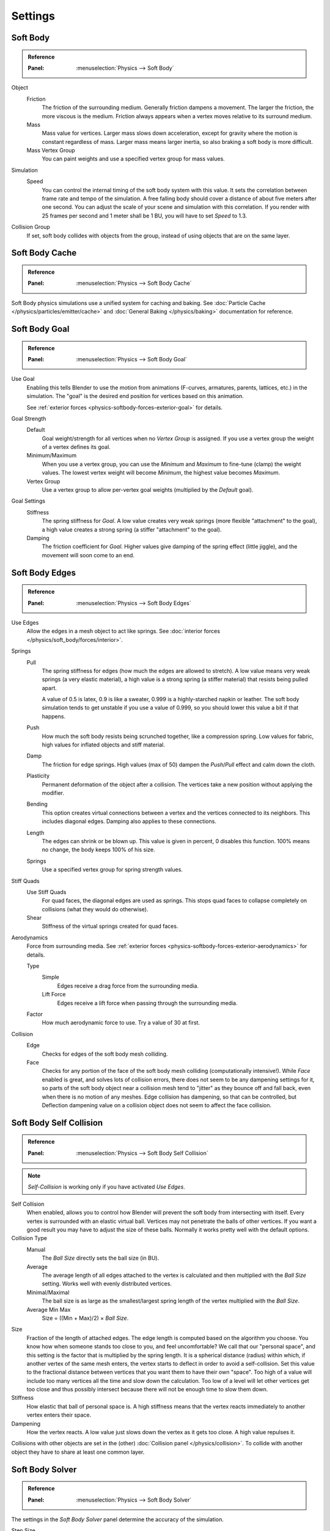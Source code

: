 .. _bpy.types.SoftBodySettings:

********
Settings
********

Soft Body
=========

.. admonition:: Reference
   :class: refbox

   :Panel:     :menuselection:`Physics --> Soft Body`

Object
   Friction
      The friction of the surrounding medium. Generally friction dampens a movement.
      The larger the friction, the more viscous is the medium.
      Friction always appears when a vertex moves relative to its surround medium.
   Mass
      Mass value for vertices.
      Larger mass slows down acceleration, except for gravity where the motion is constant regardless of mass.
      Larger mass means larger inertia, so also braking a soft body is more difficult.
   Mass Vertex Group
      You can paint weights and use a specified vertex group for mass values.

Simulation
   Speed
      You can control the internal timing of the soft body system with this value.
      It sets the correlation between frame rate and tempo of the simulation.
      A free falling body should cover a distance of about five meters after one second.
      You can adjust the scale of your scene and simulation with this correlation. If you
      render with 25 frames per second and 1 meter shall be 1 BU, you will have to set *Speed* to 1.3.

Collision Group
   If set, soft body collides with objects from the group, instead of using objects that are on the same layer.


Soft Body Cache
===============

.. admonition:: Reference
   :class: refbox

   :Panel:     :menuselection:`Physics --> Soft Body Cache`

Soft Body physics simulations use a unified system for caching and baking.
See :doc:`Particle Cache </physics/particles/emitter/cache>` and
:doc:`General Baking </physics/baking>` documentation for reference.


.. _physics-softbody-settings-goal:

Soft Body Goal
==============

.. admonition:: Reference
   :class: refbox

   :Panel:     :menuselection:`Physics --> Soft Body Goal`

Use Goal
   Enabling this tells Blender to use the motion from animations
   (F-curves, armatures, parents, lattices, etc.) in the simulation.
   The "goal" is the desired end position for vertices based on this animation.

   See :ref:`exterior forces <physics-softbody-forces-exterior-goal>` for details.

Goal Strength
   Default
      Goal weight/strength for all vertices when no *Vertex Group* is assigned.
      If you use a vertex group the weight of a vertex defines its goal.
   Minimum/Maximum
      When you use a vertex group, you can use the *Minimum* and *Maximum* to fine-tune (clamp) the weight values.
      The lowest vertex weight will become *Minimum*, the highest value becomes *Maximum*.
   Vertex Group
      Use a vertex group to allow per-vertex goal weights (multiplied by the *Default* goal).
Goal Settings
   Stiffness
      The spring stiffness for *Goal*. A low value creates very weak springs
      (more flexible "attachment" to the goal), a high value creates a strong spring
      (a stiffer "attachment" to the goal).
   Damping
      The friction coefficient for *Goal*. Higher values give damping of the spring effect (little jiggle),
      and the movement will soon come to an end.


.. _physics-softbody-settings-edges:

Soft Body Edges
===============

.. admonition:: Reference
   :class: refbox

   :Panel:     :menuselection:`Physics --> Soft Body Edges`

Use Edges
   Allow the edges in a mesh object to act like springs.
   See :doc:`interior forces </physics/soft_body/forces/interior>`.

Springs
   Pull
      The spring stiffness for edges (how much the edges are allowed to stretch).
      A low value means very weak springs (a very elastic material),
      a high value is a strong spring (a stiffer material) that resists being pulled apart.

      A value of 0.5 is latex, 0.9 is like a sweater, 0.999 is a highly-starched napkin or leather.
      The soft body simulation tends to get unstable if you use a value of 0.999,
      so you should lower this value a bit if that happens.
   Push
      How much the soft body resists being scrunched together, like a compression spring.
      Low values for fabric, high values for inflated objects and stiff material.
   Damp
      The friction for edge springs. High values (max of 50) dampen the *Push*/*Pull* effect and calm down the cloth.
   Plasticity
      Permanent deformation of the object after a collision.
      The vertices take a new position without applying the modifier.
   Bending
      This option creates virtual connections between a vertex and the vertices connected to its neighbors.
      This includes diagonal edges. Damping also applies to these connections.
   Length
      The edges can shrink or be blown up. This value is given in percent,
      0 disables this function. 100% means no change, the body keeps 100% of his size.
   Springs
      Use a specified vertex group for spring strength values.

Stiff Quads
   Use Stiff Quads
      For quad faces, the diagonal edges are used as springs.
      This stops quad faces to collapse completely on collisions (what they would do otherwise).
   Shear
      Stiffness of the virtual springs created for quad faces.

.. _physics-softbody-settings-aerodynamics:

Aerodynamics
   Force from surrounding media.
   See :ref:`exterior forces <physics-softbody-forces-exterior-aerodynamics>` for details.

   Type
      Simple
         Edges receive a drag force from the surrounding media.
      Lift Force
         Edges receive a lift force when passing through the surrounding media.
   Factor
      How much aerodynamic force to use. Try a value of 30 at first.

Collision
   Edge
      Checks for edges of the soft body mesh colliding.
   Face
      Checks for any portion of the face of the soft body mesh colliding (computationally intensive!).
      While *Face* enabled is great, and solves lots of collision errors,
      there does not seem to be any dampening settings for it,
      so parts of the soft body object near a collision mesh tend to "jitter" as they bounce off and fall back,
      even when there is no motion of any meshes. Edge collision has dampening, so that can be controlled,
      but Deflection dampening value on a collision object does not seem to affect the face collision.


.. _physics-softbody-settings-self-collision:

Soft Body Self Collision
========================

.. admonition:: Reference
   :class: refbox

   :Panel:     :menuselection:`Physics --> Soft Body Self Collision`

.. note::

   *Self-Collision* is working only if you have activated *Use Edges*.

Self Collision
   When enabled, allows you to control how Blender will prevent the soft body from intersecting with itself.
   Every vertex is surrounded with an elastic virtual ball.
   Vertices may not penetrate the balls of other vertices.
   If you want a good result you may have to adjust the size of these balls.
   Normally it works pretty well with the default options.

Collision Type
   Manual
      The *Ball Size* directly sets the ball size (in BU).
   Average
      The average length of all edges attached to the vertex is calculated and then multiplied
      with the *Ball Size* setting. Works well with evenly distributed vertices.
   Minimal/Maximal
      The ball size is as large as the smallest/largest spring length of the vertex multiplied with the *Ball Size*.
   Average Min Max
      Size = ((Min + Max)/2) × *Ball Size*.

Size
   Fraction of the length of attached edges.
   The edge length is computed based on the algorithm you choose.
   You know how when someone stands too close to you, and feel uncomfortable?
   We call that our "personal space", and this setting is the factor that is multiplied by the spring length.
   It is a spherical distance (radius) within which, if another vertex of the same mesh enters,
   the vertex starts to deflect in order to avoid a self-collision.
   Set this value to the fractional distance between vertices that you want them to have their own "space".
   Too high of a value will include too many vertices all the time and slow down the calculation.
   Too low of a level will let other vertices get too close and thus possibly intersect because
   there will not be enough time to slow them down.
Stiffness
   How elastic that ball of personal space is.
   A high stiffness means that the vertex reacts immediately to another vertex enters their space.
Dampening
   How the vertex reacts.
   A low value just slows down the vertex as it gets too close. A high value repulses it.

Collisions with other objects are set in the (other) :doc:`Collision panel </physics/collision>`.
To collide with another object they have to share at least one common layer.


.. _physics-softbody-settings-solver:

Soft Body Solver
================

.. admonition:: Reference
   :class: refbox

   :Panel:     :menuselection:`Physics --> Soft Body Solver`

The settings in the *Soft Body Solver* panel determine the accuracy of the simulation.

Step Size
   Min Step
      Minimum simulation steps per frame. Increase this value, if the soft body misses fast-moving collision objects.
   Max Step
      Maximum simulation steps per frame.
      Normally the number of simulation steps is set dynamically
      (with the *Error Limit*) but you have probably a good reason to change it.
   Auto-Step
      Use velocities for automatic step sizes.
      Helps the Solver figure out how much work it needs to do based on how fast things are moving.

Error Limit
   Rules the overall quality of the solution delivered. Default 0.1.
   The most critical setting that says how precise the solver should check for collisions.
   Start with a value that is half the average edge length.
   If there are visible errors, jitter, or over-exaggerated responses, decrease the value.
   The solver keeps track of how "bad" it is doing and the *Error Limit* causes the solver to
   do some "adaptive step sizing".

Helpers
   These settings allow you to control how Blender will react (deform) the soft body
   once it either gets close to or actually intersects (cuts into) another collision object on the same layer.

   Choke
      Calms down (reduces the exit velocity of) a vertex or edge once it penetrates a collision mesh.
   Fuzzy
      Fuzziness while on collision, high values make collision handling faster but less stable.
      Simulation is faster, but less accurate.

Diagnostics
   Print Performance to Console
      Prints on the console how the solver is doing.
   Estimate Matrix
      Estimate matrix, split to ``COM``, ``ROT``, ``SCALE``.

.. (TODO) explain what it is, when it can be useful

   Center of mass - Location of Center of mass.
   Rot Matrix - Estimated rotation matrix.
   Scale Matrix - Estimated scale matrix.
